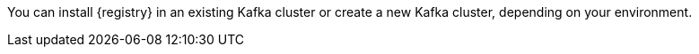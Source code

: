 // Metadata created by nebel
// ParentAssemblies: assemblies/getting-started/as_installing-the-registry.adoc

[id="setting-up-kafka-kubernetes-storage"]
ifdef::apicurio-registry[]

//Use OpenShift for now until Helm chart available for Kubernetes
= Setting up Apache Kafka Streams storage on OpenShift 

This topic explains how to install and configure Apache Kafka Streams storage for {registry} on OpenShift using Strimzi. This storage option is suitable for production environments. 

The following versions are supported:

* Apache Kafka Streams 2.3.x
* Apache Kafka Streams 2.2.x
endif::[]

ifdef::rh-service-registry[]
=  Setting up AMQ Streams storage on OpenShift

This topic explains how to install and configure Red Hat AMQ Streams storage for {registry} on OpenShift. The following versions are supported:

* AMQ Streams 1.4 or 1.3
* OpenShift 4.x or 3.11   
endif::[]

You can install {registry} in an existing Kafka cluster or create a new Kafka cluster, depending on your environment.

.Prerequisites

ifdef::apicurio-registry[]
* You must have an OpenShift cluster with cluster administrator access.
endif::[]


ifdef::rh-service-registry[]
* You must have an OpenShift cluster with cluster administrator access.
* You must have downloaded AMQ Streams from the Red Hat customer portal or already have AMQ Streams installed.
endif::[]

.Procedure
ifdef::apicurio-registry[]
. Install Strimzi on your OpenShift cluster using the Strimzi Cluster Operator. For example:
+
[source,bash]
----
kubectl create namespace kafka
curl -L https://github.com/strimzi/strimzi-kafka-operator/releases/download/0.14.0/strimzi-cluster-operator-0.14.0.yaml \
  | sed 's/namespace: .*/namespace: kafka/' \
  | kubectl apply -f - -n kafka
----

. Create a new Kafka cluster with Strimzi. For example: 
+
[source,bash]
----
$ cat << EOF | kubectl create -f -
apiVersion: kafka.strimzi.io/v1beta1
kind: Kafka
metadata: 
 name: my-cluster
spec:
 kafka:
   replicas: 3
   listeners:
     external:
       type: route
   storage:
     type: ephemeral
 zookeeper:
   replicas: 3
   storage:
     type: ephemeral
 entityOperator:
   topicOperator: {}
EOF
----
+
This example creates a simple cluster with 3 Zookeeper nodes and 3 Kafka nodes using ephemeral storage.

. Enter the following command to wait until your cluster is ready:
+
[source,bash]
----
kubectl wait kafka/my-cluster --for=condition=Ready --timeout=300s
kafka.kafka.strimzi.io/my-cluster condition met
----

. Create the `storage-topic` required to store {registry} artifacts in Kafka Streams. For example:
+
[source,bash]
----
$ cat << EOF | kubectl create -f -
apiVersion: kafka.strimzi.io/v1beta1
kind: KafkaTopic
metadata:
  namespace: kafka
  name: storage-topic
  labels:
    strimzi.io/cluster: my-cluster
spec:
  partitions: 3
  replicas: 3
  config:
    cleanup.policy: compact
EOF
----

. Create the `global-id-topic` required to store {registry} global IDs in Kafka Streams. For example:
+
[source,bash]
----
$ cat << EOF | kubectl create -f -
apiVersion: kafka.strimzi.io/v1beta1
kind: KafkaTopic
metadata:
  namespace: kafka
  name: global-id-topic
  labels:
    strimzi.io/cluster: my-cluster
spec:
  partitions: 3
  replicas: 3
  config:
    cleanup.policy: compact
EOF
----

endif::[]


ifdef::rh-service-registry[]

. If you do not already have AMQ Streams installed, install AMQ Streams on your OpenShift cluster. For example, enter the following command from the AMQ Streams download directory:
+
[source,bash]
----
oc apply -f install/cluster-operator/
----

. If you do not already have a Kafka cluster set up, create a new Kafka cluster with AMQ Streams. For example: 
+
[source,bash]
----
$ cat << EOF | oc create -f -
apiVersion: kafka.strimzi.io/v1alpha1
kind: Kafka
metadata: 
 name: my-cluster
spec:
 kafka:
   replicas: 3
   listeners:
     external:
       type: route
   storage:
     type: ephemeral
 zookeeper:
   replicas: 3
   storage:
     type: ephemeral
 entityOperator:
   topicOperator: {}
EOF
----
+
This example creates a simple cluster with 3 Zookeeper nodes and 3 Kafka nodes using ephemeral storage.

. Create the `storage-topic` required to store {registry} artifacts in AMQ Streams. For example:
+
[source,bash]
----
$ cat << EOF | oc create -f -
apiVersion: kafka.strimzi.io/v1beta1
kind: KafkaTopic
metadata:
  name: storage-topic
  labels:
    strimzi.io/cluster: my-cluster
spec:
  partitions: 3
  replicas: 3
  config:
    cleanup.policy: compact
EOF
----

. Create the `global-id-topic` required to store {registry} global IDs in AMQ Streams. For example:
+
[source,bash]
----
$ cat << EOF | oc create -f -
apiVersion: kafka.strimzi.io/v1beta1
kind: KafkaTopic
metadata:
  name: global-id-topic
  labels:
    strimzi.io/cluster: my-cluster
spec:
  partitions: 3
  replicas: 3
  config:
    cleanup.policy: compact
EOF
----
endif::[]


.Additional resources
ifdef::apicurio-registry[]
For more details on installing Strimzi and on creating Kafka clusters and topics, see https://strimzi.io/docs/overview/latest/
endif::[]

ifdef::rh-service-registry[]

For more details on installing AMQ Streams and on creating Kafka clusters and topics:

* link:https://access.redhat.com/documentation/en-us/red_hat_amq/7.5/html/using_amq_streams_on_openshift/index?[Using AMQ Streams on OpenShift]
* link:https://developers.redhat.com/blog/2018/10/29/how-to-run-kafka-on-openshift-the-enterprise-kubernetes-with-amq-streams[How to run AMQ Streams on Minishift]
endif::[]
